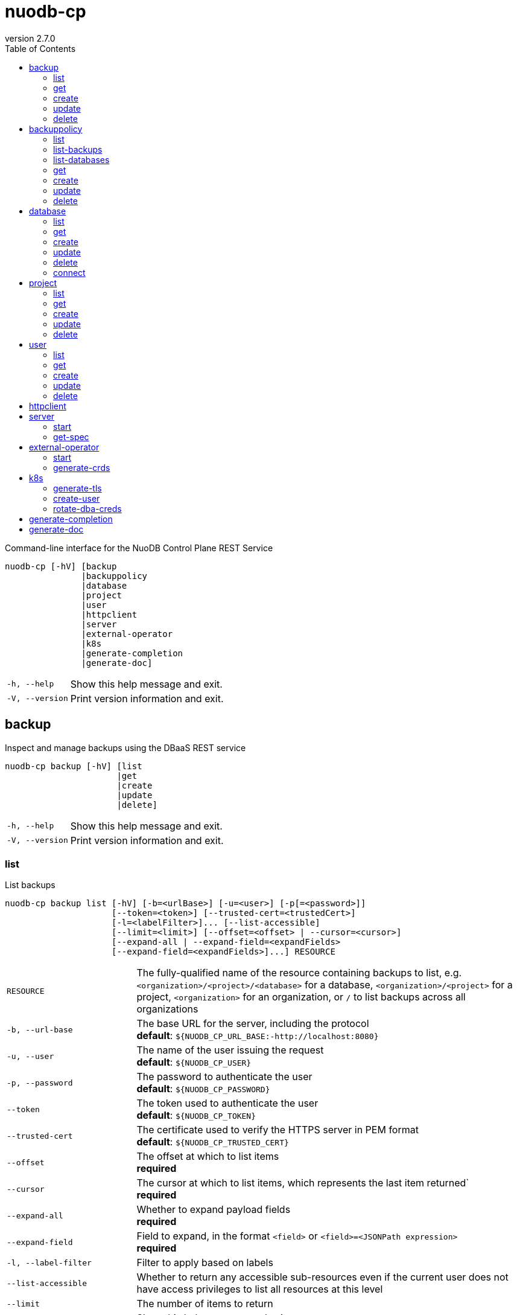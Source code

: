:revnumber: 2.7.0
:toc: left

[#nuodb-cp]
= nuodb-cp

Command-line interface for the NuoDB Control Plane REST Service

....
nuodb-cp [-hV] [backup
               |backuppolicy
               |database
               |project
               |user
               |httpclient
               |server
               |external-operator
               |k8s
               |generate-completion
               |generate-doc]
....

[cols="1,3"]
|===
|`-h, --help`
|Show this help message and exit.

|`-V, --version`
|Print version information and exit.

|===

[#backup]
== backup

Inspect and manage backups using the DBaaS REST service

....
nuodb-cp backup [-hV] [list
                      |get
                      |create
                      |update
                      |delete]
....

[cols="1,3"]
|===
|`-h, --help`
|Show this help message and exit.

|`-V, --version`
|Print version information and exit.

|===

[#backup-list]
=== list

List backups

....
nuodb-cp backup list [-hV] [-b=<urlBase>] [-u=<user>] [-p[=<password>]]
                     [--token=<token>] [--trusted-cert=<trustedCert>]
                     [-l=<labelFilter>]... [--list-accessible]
                     [--limit=<limit>] [--offset=<offset> | --cursor=<cursor>]
                     [--expand-all | --expand-field=<expandFields>
                     [--expand-field=<expandFields>]...] RESOURCE
....

[cols="1,3"]
|===
|`RESOURCE`
|The fully-qualified name of the resource containing backups to list, e.g. `<organization>/<project>/<database>` for a database, `<organization>/<project>` for a project, `<organization>` for an organization, or `/` to list backups across all organizations

|`-b, --url-base`
|The base URL for the server, including the protocol +
*default*: `${NUODB_CP_URL_BASE:-http://localhost:8080}`

|`-u, --user`
|The name of the user issuing the request +
*default*: `${NUODB_CP_USER}`

|`-p, --password`
|The password to authenticate the user +
*default*: `${NUODB_CP_PASSWORD}`

|`--token`
|The token used to authenticate the user +
*default*: `${NUODB_CP_TOKEN}`

|`--trusted-cert`
|The certificate used to verify the HTTPS server in PEM format +
*default*: `${NUODB_CP_TRUSTED_CERT}`

|`--offset`
|The offset at which to list items +
*required*

|`--cursor`
|The cursor at which to list items, which represents the last item returned` +
*required*

|`--expand-all`
|Whether to expand payload fields +
*required*

|`--expand-field`
|Field to expand, in the format `<field>` or `<field>=<JSONPath expression>` +
*required*

|`-l, --label-filter`
|Filter to apply based on labels

|`--list-accessible`
|Whether to return any accessible sub-resources even if the current user does not have access privileges to list all resources at this level

|`--limit`
|The number of items to return

|`-h, --help`
|Show this help message and exit.

|`-V, --version`
|Print version information and exit.

|===

[#backup-get]
=== get

Get an existing backup

....
nuodb-cp backup get [-whV] [-b=<urlBase>] [-u=<user>] [-p[=<password>]]
                    [--token=<token>] [--trusted-cert=<trustedCert>]
                    [--watch-non-interactive] BACKUP
....

[cols="1,3"]
|===
|`BACKUP`
|The fully-qualified name of the backup in the format `<organization>/<project>/<database>/<backup>`

|`-b, --url-base`
|The base URL for the server, including the protocol +
*default*: `${NUODB_CP_URL_BASE:-http://localhost:8080}`

|`-u, --user`
|The name of the user issuing the request +
*default*: `${NUODB_CP_USER}`

|`-p, --password`
|The password to authenticate the user +
*default*: `${NUODB_CP_PASSWORD}`

|`--token`
|The token used to authenticate the user +
*default*: `${NUODB_CP_TOKEN}`

|`--trusted-cert`
|The certificate used to verify the HTTPS server in PEM format +
*default*: `${NUODB_CP_TRUSTED_CERT}`

|`-w, --watch`
|Whether to stream events on resource. Non-interactive mode is automatically enabled if standard input or output is not connected to a TTY.

|`--watch-non-interactive`
|Whether to stream events on resource in non-interactive mode

|`-h, --help`
|Show this help message and exit.

|`-V, --version`
|Print version information and exit.

|===

[#backup-create]
=== create

Create a new backup

....
nuodb-cp backup create [-hV] [-b=<urlBase>] [-u=<user>] [-p[=<password>]]
                       [--token=<token>] [--trusted-cert=<trustedCert>]
                       [-l=<String=String>]...
                       [--import-source-handle=<backupHandle>]
                       [--import-source-plugin=<backupPlugin>] BACKUP BACKUP
....

[cols="1,3"]
|===
|`BACKUP`
|The fully-qualified name of the backup in the format `<organization>/<project>/<database>/<backup>`

|`BACKUP`
|The fully-qualified name of the backup to create in the format `<organization>/<project>/<database>/<backup>`, or the database name in the format `<organization>/<project>/<database>` for an on-demand backup

|`-b, --url-base`
|The base URL for the server, including the protocol +
*default*: `${NUODB_CP_URL_BASE:-http://localhost:8080}`

|`-u, --user`
|The name of the user issuing the request +
*default*: `${NUODB_CP_USER}`

|`-p, --password`
|The password to authenticate the user +
*default*: `${NUODB_CP_PASSWORD}`

|`--token`
|The token used to authenticate the user +
*default*: `${NUODB_CP_TOKEN}`

|`--trusted-cert`
|The certificate used to verify the HTTPS server in PEM format +
*default*: `${NUODB_CP_TRUSTED_CERT}`

|`-l, --label`
|Label to attach to resource

|`--import-source-handle`
|The existing backup handle to import

|`--import-source-plugin`
|The plugin used to create the backup to import

|`-h, --help`
|Show this help message and exit.

|`-V, --version`
|Print version information and exit.

|===

[#backup-update]
=== update

Update an existing backup

....
nuodb-cp backup update [-hV] [-b=<urlBase>] [-u=<user>] [-p[=<password>]]
                       [--token=<token>] [--trusted-cert=<trustedCert>]
                       [--editor=<editor>] BACKUP
....

[cols="1,3"]
|===
|`BACKUP`
|The fully-qualified name of the backup in the format `<organization>/<project>/<database>/<backup>`

|`-b, --url-base`
|The base URL for the server, including the protocol +
*default*: `${NUODB_CP_URL_BASE:-http://localhost:8080}`

|`-u, --user`
|The name of the user issuing the request +
*default*: `${NUODB_CP_USER}`

|`-p, --password`
|The password to authenticate the user +
*default*: `${NUODB_CP_PASSWORD}`

|`--token`
|The token used to authenticate the user +
*default*: `${NUODB_CP_TOKEN}`

|`--trusted-cert`
|The certificate used to verify the HTTPS server in PEM format +
*default*: `${NUODB_CP_TRUSTED_CERT}`

|`--editor`
|The editor to use to update the resource +
*default*: `${NUODB_CP_EDITOR}`

|`-h, --help`
|Show this help message and exit.

|`-V, --version`
|Print version information and exit.

|===

[#backup-delete]
=== delete

Delete an existing backup

....
nuodb-cp backup delete [-hV] [-b=<urlBase>] [-u=<user>] [-p[=<password>]]
                       [--token=<token>] [--trusted-cert=<trustedCert>]
                       [--timeout=<timeout>] BACKUP
....

[cols="1,3"]
|===
|`BACKUP`
|The fully-qualified name of the backup in the format `<organization>/<project>/<database>/<backup>`

|`-b, --url-base`
|The base URL for the server, including the protocol +
*default*: `${NUODB_CP_URL_BASE:-http://localhost:8080}`

|`-u, --user`
|The name of the user issuing the request +
*default*: `${NUODB_CP_USER}`

|`-p, --password`
|The password to authenticate the user +
*default*: `${NUODB_CP_PASSWORD}`

|`--token`
|The token used to authenticate the user +
*default*: `${NUODB_CP_TOKEN}`

|`--trusted-cert`
|The certificate used to verify the HTTPS server in PEM format +
*default*: `${NUODB_CP_TRUSTED_CERT}`

|`--timeout`
|The number of seconds to wait for the operation to be finalized, unless 0 is specified which indicates not to wait

|`-h, --help`
|Show this help message and exit.

|`-V, --version`
|Print version information and exit.

|===

[#backuppolicy]
== backuppolicy

Inspect and manage backup policies using the DBaaS REST service

....
nuodb-cp backuppolicy [-hV] [list
                            |list-backups
                            |list-databases
                            |get
                            |create
                            |update
                            |delete]
....

[cols="1,3"]
|===
|`-h, --help`
|Show this help message and exit.

|`-V, --version`
|Print version information and exit.

|===

[#backuppolicy-list]
=== list

List backup policies

....
nuodb-cp backuppolicy list [-hV] [-b=<urlBase>] [-u=<user>] [-p[=<password>]]
                           [--token=<token>] [--trusted-cert=<trustedCert>]
                           [-l=<labelFilter>]... [--list-accessible]
                           [--limit=<limit>] [--offset=<offset> |
                           --cursor=<cursor>] [--expand-all |
                           --expand-field=<expandFields>
                           [--expand-field=<expandFields>]...] ORGANIZATION
....

[cols="1,3"]
|===
|`ORGANIZATION`
|The name of the organization, or `/` to list backup policies across all organizations

|`-b, --url-base`
|The base URL for the server, including the protocol +
*default*: `${NUODB_CP_URL_BASE:-http://localhost:8080}`

|`-u, --user`
|The name of the user issuing the request +
*default*: `${NUODB_CP_USER}`

|`-p, --password`
|The password to authenticate the user +
*default*: `${NUODB_CP_PASSWORD}`

|`--token`
|The token used to authenticate the user +
*default*: `${NUODB_CP_TOKEN}`

|`--trusted-cert`
|The certificate used to verify the HTTPS server in PEM format +
*default*: `${NUODB_CP_TRUSTED_CERT}`

|`--offset`
|The offset at which to list items +
*required*

|`--cursor`
|The cursor at which to list items, which represents the last item returned` +
*required*

|`--expand-all`
|Whether to expand payload fields +
*required*

|`--expand-field`
|Field to expand, in the format `<field>` or `<field>=<JSONPath expression>` +
*required*

|`-l, --label-filter`
|Filter to apply based on labels

|`--list-accessible`
|Whether to return any accessible sub-resources even if the current user does not have access privileges to list all resources at this level

|`--limit`
|The number of items to return

|`-h, --help`
|Show this help message and exit.

|`-V, --version`
|Print version information and exit.

|===

[#backuppolicy-list-backups]
=== list-backups

List the backups taken by the backup policy

....
nuodb-cp backuppolicy list-backups [-hV] [-b=<urlBase>] [-u=<user>] [-p
                                   [=<password>]] [--token=<token>]
                                   [--trusted-cert=<trustedCert>]
                                   [-l=<labelFilter>]... [--list-accessible]
                                   [--limit=<limit>] [--offset=<offset> |
                                   --cursor=<cursor>] [--expand-all |
                                   --expand-field=<expandFields>
                                   [--expand-field=<expandFields>]...] POLICY
....

[cols="1,3"]
|===
|`POLICY`
|The fully-qualified name of the backup policy in the format `<organization>/<policy>`

|`-b, --url-base`
|The base URL for the server, including the protocol +
*default*: `${NUODB_CP_URL_BASE:-http://localhost:8080}`

|`-u, --user`
|The name of the user issuing the request +
*default*: `${NUODB_CP_USER}`

|`-p, --password`
|The password to authenticate the user +
*default*: `${NUODB_CP_PASSWORD}`

|`--token`
|The token used to authenticate the user +
*default*: `${NUODB_CP_TOKEN}`

|`--trusted-cert`
|The certificate used to verify the HTTPS server in PEM format +
*default*: `${NUODB_CP_TRUSTED_CERT}`

|`--offset`
|The offset at which to list items +
*required*

|`--cursor`
|The cursor at which to list items, which represents the last item returned` +
*required*

|`--expand-all`
|Whether to expand payload fields +
*required*

|`--expand-field`
|Field to expand, in the format `<field>` or `<field>=<JSONPath expression>` +
*required*

|`-l, --label-filter`
|Filter to apply based on labels

|`--list-accessible`
|Whether to return any accessible sub-resources even if the current user does not have access privileges to list all resources at this level

|`--limit`
|The number of items to return

|`-h, --help`
|Show this help message and exit.

|`-V, --version`
|Print version information and exit.

|===

[#backuppolicy-list-databases]
=== list-databases

List the databases that the backup policy applies to

....
nuodb-cp backuppolicy list-databases [-hV] [-b=<urlBase>] [-u=<user>] [-p
                                     [=<password>]] [--token=<token>]
                                     [--trusted-cert=<trustedCert>]
                                     [-l=<labelFilter>]... [--list-accessible]
                                     [--limit=<limit>] [--offset=<offset> |
                                     --cursor=<cursor>] [--expand-all |
                                     --expand-field=<expandFields>
                                     [--expand-field=<expandFields>]...] POLICY
....

[cols="1,3"]
|===
|`POLICY`
|The fully-qualified name of the backup policy in the format `<organization>/<policy>`

|`-b, --url-base`
|The base URL for the server, including the protocol +
*default*: `${NUODB_CP_URL_BASE:-http://localhost:8080}`

|`-u, --user`
|The name of the user issuing the request +
*default*: `${NUODB_CP_USER}`

|`-p, --password`
|The password to authenticate the user +
*default*: `${NUODB_CP_PASSWORD}`

|`--token`
|The token used to authenticate the user +
*default*: `${NUODB_CP_TOKEN}`

|`--trusted-cert`
|The certificate used to verify the HTTPS server in PEM format +
*default*: `${NUODB_CP_TRUSTED_CERT}`

|`--offset`
|The offset at which to list items +
*required*

|`--cursor`
|The cursor at which to list items, which represents the last item returned` +
*required*

|`--expand-all`
|Whether to expand payload fields +
*required*

|`--expand-field`
|Field to expand, in the format `<field>` or `<field>=<JSONPath expression>` +
*required*

|`-l, --label-filter`
|Filter to apply based on labels

|`--list-accessible`
|Whether to return any accessible sub-resources even if the current user does not have access privileges to list all resources at this level

|`--limit`
|The number of items to return

|`-h, --help`
|Show this help message and exit.

|`-V, --version`
|Print version information and exit.

|===

[#backuppolicy-get]
=== get

Get an existing backup policy

....
nuodb-cp backuppolicy get [-whV] [-b=<urlBase>] [-u=<user>] [-p[=<password>]]
                          [--token=<token>] [--trusted-cert=<trustedCert>]
                          [--watch-non-interactive] POLICY
....

[cols="1,3"]
|===
|`POLICY`
|The fully-qualified name of the backup policy in the format `<organization>/<policy>`

|`-b, --url-base`
|The base URL for the server, including the protocol +
*default*: `${NUODB_CP_URL_BASE:-http://localhost:8080}`

|`-u, --user`
|The name of the user issuing the request +
*default*: `${NUODB_CP_USER}`

|`-p, --password`
|The password to authenticate the user +
*default*: `${NUODB_CP_PASSWORD}`

|`--token`
|The token used to authenticate the user +
*default*: `${NUODB_CP_TOKEN}`

|`--trusted-cert`
|The certificate used to verify the HTTPS server in PEM format +
*default*: `${NUODB_CP_TRUSTED_CERT}`

|`-w, --watch`
|Whether to stream events on resource. Non-interactive mode is automatically enabled if standard input or output is not connected to a TTY.

|`--watch-non-interactive`
|Whether to stream events on resource in non-interactive mode

|`-h, --help`
|Show this help message and exit.

|`-V, --version`
|Print version information and exit.

|===

[#backuppolicy-create]
=== create

Create a new backup policy

....
nuodb-cp backuppolicy create [-hV] [-b=<urlBase>] [-u=<user>] [-p[=<password>]]
                             [--token=<token>] [--trusted-cert=<trustedCert>]
                             [-l=<String=String>]... --frequency=<frequency>
                             --selector-scope=<selectorScope>
                             [--selector-sla=<selectorSlas>]...
                             [--selector-tier=<selectorTiers>]...
                             [--selector-label=<String=String>]...
                             [--hourly-retention=<hourlyRetention>]
                             [--daily-retention=<dailyRetention>]
                             [--weekly-retention=<weeklyRetention>]
                             [--monthly-retention=<monthlyRetention>]
                             [--yearly-retention=<yearlyRetention>]
                             [--day-of-week=<dayOfWeek>] [--month=<month>]
                             [--use-current-time] [--promote-latest-to-hourly]
                             [--promote-latest-to-daily]
                             [--promote-latest-to-monthly] [--suspended]
                             [--disable-policy-label-propagation]
                             [--disable-db-label-propagation] POLICY
....

[cols="1,3"]
|===
|`POLICY`
|The fully-qualified name of the backup policy in the format `<organization>/<policy>`

|`-b, --url-base`
|The base URL for the server, including the protocol +
*default*: `${NUODB_CP_URL_BASE:-http://localhost:8080}`

|`-u, --user`
|The name of the user issuing the request +
*default*: `${NUODB_CP_USER}`

|`-p, --password`
|The password to authenticate the user +
*default*: `${NUODB_CP_PASSWORD}`

|`--token`
|The token used to authenticate the user +
*default*: `${NUODB_CP_TOKEN}`

|`--trusted-cert`
|The certificate used to verify the HTTPS server in PEM format +
*default*: `${NUODB_CP_TRUSTED_CERT}`

|`-l, --label`
|Label to attach to resource

|`--frequency`
|The frequency to schedule backups at, in cron format +
*required*

|`--selector-scope`
|The scope that the backup policy applies to +
*required*

|`--selector-sla`
|SLA to filter databases on

|`--selector-tier`
|Tier to filter databases on

|`--selector-label`
|Label to filter databases on

|`--hourly-retention`
|The number of hourly backups to retain

|`--daily-retention`
|The number of daily backups to retain

|`--weekly-retention`
|The number of weekly backups to retain

|`--monthly-retention`
|The number of monthly backups to retain

|`--yearly-retention`
|The number of yearly backups to retain

|`--day-of-week`
|The day of the week used to promote backup to weekly

|`--month`
|The month of the year used to promote backup to yearly

|`--use-current-time`
|Whether to apply the backup rotation scheme relative to the current time instead to the last successful backup

|`--promote-latest-to-hourly`
|Whether to promote the latest backup within the hour if multiple backups exist for that hour

|`--promote-latest-to-daily`
|Whether to promote the latest backup within the day if multiple backups exist for that day

|`--promote-latest-to-monthly`
|Whether to promote the latest backup within the month if multiple backups exist for that month

|`--suspended`
|Whether backups from the policy are suspended

|`--disable-policy-label-propagation`
|Whether to disable propagation of policy labels to backups created from the policy

|`--disable-db-label-propagation`
|Whether to disable propagation of database labels to backups created from the policy

|`-h, --help`
|Show this help message and exit.

|`-V, --version`
|Print version information and exit.

|===

[#backuppolicy-update]
=== update

Update an existing backup policy

....
nuodb-cp backuppolicy update [-hV] [-b=<urlBase>] [-u=<user>] [-p[=<password>]]
                             [--token=<token>] [--trusted-cert=<trustedCert>]
                             [--editor=<editor>] POLICY
....

[cols="1,3"]
|===
|`POLICY`
|The fully-qualified name of the backup policy in the format `<organization>/<policy>`

|`-b, --url-base`
|The base URL for the server, including the protocol +
*default*: `${NUODB_CP_URL_BASE:-http://localhost:8080}`

|`-u, --user`
|The name of the user issuing the request +
*default*: `${NUODB_CP_USER}`

|`-p, --password`
|The password to authenticate the user +
*default*: `${NUODB_CP_PASSWORD}`

|`--token`
|The token used to authenticate the user +
*default*: `${NUODB_CP_TOKEN}`

|`--trusted-cert`
|The certificate used to verify the HTTPS server in PEM format +
*default*: `${NUODB_CP_TRUSTED_CERT}`

|`--editor`
|The editor to use to update the resource +
*default*: `${NUODB_CP_EDITOR}`

|`-h, --help`
|Show this help message and exit.

|`-V, --version`
|Print version information and exit.

|===

[#backuppolicy-delete]
=== delete

Delete an existing backup policy

....
nuodb-cp backuppolicy delete [-hV] [-b=<urlBase>] [-u=<user>] [-p[=<password>]]
                             [--token=<token>] [--trusted-cert=<trustedCert>]
                             [--timeout=<timeout>] POLICY
....

[cols="1,3"]
|===
|`POLICY`
|The fully-qualified name of the backup policy in the format `<organization>/<policy>`

|`-b, --url-base`
|The base URL for the server, including the protocol +
*default*: `${NUODB_CP_URL_BASE:-http://localhost:8080}`

|`-u, --user`
|The name of the user issuing the request +
*default*: `${NUODB_CP_USER}`

|`-p, --password`
|The password to authenticate the user +
*default*: `${NUODB_CP_PASSWORD}`

|`--token`
|The token used to authenticate the user +
*default*: `${NUODB_CP_TOKEN}`

|`--trusted-cert`
|The certificate used to verify the HTTPS server in PEM format +
*default*: `${NUODB_CP_TRUSTED_CERT}`

|`--timeout`
|The number of seconds to wait for the operation to be finalized, unless 0 is specified which indicates not to wait

|`-h, --help`
|Show this help message and exit.

|`-V, --version`
|Print version information and exit.

|===

[#database]
== database

Inspect and manage databases using the DBaaS REST service

....
nuodb-cp database [-hV] [list
                        |get
                        |create
                        |update
                        |delete
                        |connect]
....

[cols="1,3"]
|===
|`-h, --help`
|Show this help message and exit.

|`-V, --version`
|Print version information and exit.

|===

[#database-list]
=== list

List databases

....
nuodb-cp database list [-hV] [-b=<urlBase>] [-u=<user>] [-p[=<password>]]
                       [--token=<token>] [--trusted-cert=<trustedCert>]
                       [-l=<labelFilter>]... [--list-accessible]
                       [--limit=<limit>] [--offset=<offset> |
                       --cursor=<cursor>] [--expand-all |
                       --expand-field=<expandFields>
                       [--expand-field=<expandFields>]...] RESOURCE
....

[cols="1,3"]
|===
|`RESOURCE`
|The fully-qualified name of the resource containing databases to list, e.g. `<organization>/<project>` for a project, `<organization>` for an organization, or `/` to list databases across all organizations

|`-b, --url-base`
|The base URL for the server, including the protocol +
*default*: `${NUODB_CP_URL_BASE:-http://localhost:8080}`

|`-u, --user`
|The name of the user issuing the request +
*default*: `${NUODB_CP_USER}`

|`-p, --password`
|The password to authenticate the user +
*default*: `${NUODB_CP_PASSWORD}`

|`--token`
|The token used to authenticate the user +
*default*: `${NUODB_CP_TOKEN}`

|`--trusted-cert`
|The certificate used to verify the HTTPS server in PEM format +
*default*: `${NUODB_CP_TRUSTED_CERT}`

|`--offset`
|The offset at which to list items +
*required*

|`--cursor`
|The cursor at which to list items, which represents the last item returned` +
*required*

|`--expand-all`
|Whether to expand payload fields +
*required*

|`--expand-field`
|Field to expand, in the format `<field>` or `<field>=<JSONPath expression>` +
*required*

|`-l, --label-filter`
|Filter to apply based on labels

|`--list-accessible`
|Whether to return any accessible sub-resources even if the current user does not have access privileges to list all resources at this level

|`--limit`
|The number of items to return

|`-h, --help`
|Show this help message and exit.

|`-V, --version`
|Print version information and exit.

|===

[#database-get]
=== get

Get an existing database

....
nuodb-cp database get [-whV] [-b=<urlBase>] [-u=<user>] [-p[=<password>]]
                      [--token=<token>] [--trusted-cert=<trustedCert>]
                      [--watch-non-interactive] DATABASE
....

[cols="1,3"]
|===
|`DATABASE`
|The fully-qualified name of the database in the format `<organization>/<project>/<database>`

|`-b, --url-base`
|The base URL for the server, including the protocol +
*default*: `${NUODB_CP_URL_BASE:-http://localhost:8080}`

|`-u, --user`
|The name of the user issuing the request +
*default*: `${NUODB_CP_USER}`

|`-p, --password`
|The password to authenticate the user +
*default*: `${NUODB_CP_PASSWORD}`

|`--token`
|The token used to authenticate the user +
*default*: `${NUODB_CP_TOKEN}`

|`--trusted-cert`
|The certificate used to verify the HTTPS server in PEM format +
*default*: `${NUODB_CP_TRUSTED_CERT}`

|`-w, --watch`
|Whether to stream events on resource. Non-interactive mode is automatically enabled if standard input or output is not connected to a TTY.

|`--watch-non-interactive`
|Whether to stream events on resource in non-interactive mode

|`-h, --help`
|Show this help message and exit.

|`-V, --version`
|Print version information and exit.

|===

[#database-create]
=== create

Create a new database

....
nuodb-cp database create [-hV] [-b=<urlBase>] [-u=<user>] [-p[=<password>]]
                         [--token=<token>] [--trusted-cert=<trustedCert>]
                         [-l=<String=String>]... [--dba-password
                         [=<dbaPassword>]] [--tier=<tier>]
                         [--expires-in=<expiresIn>] [--disabled]
                         [--restore-from-backup=<restoreFromBackup>]
                         [--archive-size=<archiveSize>]
                         [--journal-size=<journalSize>]
                         [--tier-param=<String=String>]...
                         [--inherit-tier-params]
                         [--product-version=<productVersion>] DATABASE
....

[cols="1,3"]
|===
|`DATABASE`
|The fully-qualified name of the database in the format `<organization>/<project>/<database>`

|`-b, --url-base`
|The base URL for the server, including the protocol +
*default*: `${NUODB_CP_URL_BASE:-http://localhost:8080}`

|`-u, --user`
|The name of the user issuing the request +
*default*: `${NUODB_CP_USER}`

|`-p, --password`
|The password to authenticate the user +
*default*: `${NUODB_CP_PASSWORD}`

|`--token`
|The token used to authenticate the user +
*default*: `${NUODB_CP_TOKEN}`

|`--trusted-cert`
|The certificate used to verify the HTTPS server in PEM format +
*default*: `${NUODB_CP_TRUSTED_CERT}`

|`-l, --label`
|Label to attach to resource

|`--dba-password`
|The password for the DBA user

|`--tier`
|The tier for the database

|`--expires-in`
|Set the database to expire after elapsed time

|`--disabled`
|Set the database as disabled

|`--restore-from-backup`
|The backup to restore the database from

|`--archive-size`
|The size of database archives

|`--journal-size`
|The size of database journals

|`--tier-param`
|Opaque parameter supplied to service tier

|`--inherit-tier-params`
|Whether to inherit tier parameters from the project if the database service tier matches the project.

|`--product-version`
|The version/tag of the NuoDB image to use. For available tags, see https://hub.docker.com/r/nuodb/nuodb/tags. If omitted, the database version will be inherited from the project.

|`-h, --help`
|Show this help message and exit.

|`-V, --version`
|Print version information and exit.

|===

[#database-update]
=== update

Update an existing database

....
nuodb-cp database update [-hV] [-b=<urlBase>] [-u=<user>] [-p[=<password>]]
                         [--token=<token>] [--trusted-cert=<trustedCert>]
                         [--editor=<editor>] DATABASE
....

[cols="1,3"]
|===
|`DATABASE`
|The fully-qualified name of the database in the format `<organization>/<project>/<database>`

|`-b, --url-base`
|The base URL for the server, including the protocol +
*default*: `${NUODB_CP_URL_BASE:-http://localhost:8080}`

|`-u, --user`
|The name of the user issuing the request +
*default*: `${NUODB_CP_USER}`

|`-p, --password`
|The password to authenticate the user +
*default*: `${NUODB_CP_PASSWORD}`

|`--token`
|The token used to authenticate the user +
*default*: `${NUODB_CP_TOKEN}`

|`--trusted-cert`
|The certificate used to verify the HTTPS server in PEM format +
*default*: `${NUODB_CP_TRUSTED_CERT}`

|`--editor`
|The editor to use to update the resource +
*default*: `${NUODB_CP_EDITOR}`

|`-h, --help`
|Show this help message and exit.

|`-V, --version`
|Print version information and exit.

|===

[#database-delete]
=== delete

Delete an existing database

....
nuodb-cp database delete [-hV] [-b=<urlBase>] [-u=<user>] [-p[=<password>]]
                         [--token=<token>] [--trusted-cert=<trustedCert>]
                         [--timeout=<timeout>] DATABASE
....

[cols="1,3"]
|===
|`DATABASE`
|The fully-qualified name of the database in the format `<organization>/<project>/<database>`

|`-b, --url-base`
|The base URL for the server, including the protocol +
*default*: `${NUODB_CP_URL_BASE:-http://localhost:8080}`

|`-u, --user`
|The name of the user issuing the request +
*default*: `${NUODB_CP_USER}`

|`-p, --password`
|The password to authenticate the user +
*default*: `${NUODB_CP_PASSWORD}`

|`--token`
|The token used to authenticate the user +
*default*: `${NUODB_CP_TOKEN}`

|`--trusted-cert`
|The certificate used to verify the HTTPS server in PEM format +
*default*: `${NUODB_CP_TRUSTED_CERT}`

|`--timeout`
|The number of seconds to wait for the operation to be finalized, unless 0 is specified which indicates not to wait

|`-h, --help`
|Show this help message and exit.

|`-V, --version`
|Print version information and exit.

|===

[#database-connect]
=== connect

Connect to a database

....
nuodb-cp database connect [-sShV] [-b=<urlBase>] [-u=<user>] [-p[=<password>]]
                          [--token=<token>] [--trusted-cert=<trustedCert>]
                          --db-user=<dbUser> [--db-password[=<dbPassword>]]
                          [--ingress-port=<ingressPort>]
                          [-P=<String=String>]... [-t=<truststore>]
                          [--truststore-password=<truststorePassword>]
                          [-o=<outputFormat>] [-i=<inputFile> | -I=<input>]
                          DATABASE
....

[cols="1,3"]
|===
|`DATABASE`
|The fully-qualified name of the database in the format `<organization>/<project>/<database>`

|`-b, --url-base`
|The base URL for the server, including the protocol +
*default*: `${NUODB_CP_URL_BASE:-http://localhost:8080}`

|`-u, --user`
|The name of the user issuing the request +
*default*: `${NUODB_CP_USER}`

|`-p, --password`
|The password to authenticate the user +
*default*: `${NUODB_CP_PASSWORD}`

|`--token`
|The token used to authenticate the user +
*default*: `${NUODB_CP_TOKEN}`

|`--trusted-cert`
|The certificate used to verify the HTTPS server in PEM format +
*default*: `${NUODB_CP_TRUSTED_CERT}`

|`--db-user`
|The name of the database user +
*default*: `${NUODB_CP_DB_USER}`

|`--db-password`
|The password to authenticate the database user

|`--ingress-port`
|The port for the ingress load balancer enabling database connectivity +
*default*: `${NUODB_CP_INGRESS_PORT}`

|`-P, --property`
|A connection property

|`-t, --truststore`
|The path of the truststore to create from the CA PEM of the database response. If not specified, the truststore will be created in a temporary location. If a truststore already exists at the specified location, it will be used instead of a newly created one.

|`--truststore-password`
|The password to use for integrity checks of the truststore +
*default*: `changeIt`

|`-o, --output-format`
|The format to display results when executing in non-interactive mode +
*default*: `csv`

|`-s, --show`
|Show the URL and connection properties

|`-S, --show-only`
|Show the URL and connection properties without connecting to the database

|`-i, --input-file`
|File containing SQL statements to execute in non-interactive mode +
*required*

|`-I, --input`
|SQL statements to execute in non-interactive mode +
*required*

|`-h, --help`
|Show this help message and exit.

|`-V, --version`
|Print version information and exit.

|===

[#project]
== project

Inspect and manage projects using the DBaaS REST service

....
nuodb-cp project [-hV] [list
                       |get
                       |create
                       |update
                       |delete]
....

[cols="1,3"]
|===
|`-h, --help`
|Show this help message and exit.

|`-V, --version`
|Print version information and exit.

|===

[#project-list]
=== list

List projects

....
nuodb-cp project list [-hV] [-b=<urlBase>] [-u=<user>] [-p[=<password>]]
                      [--token=<token>] [--trusted-cert=<trustedCert>]
                      [-l=<labelFilter>]... [--list-accessible]
                      [--limit=<limit>] [--offset=<offset> | --cursor=<cursor>]
                      [--expand-all | --expand-field=<expandFields>
                      [--expand-field=<expandFields>]...] ORGANIZATION
....

[cols="1,3"]
|===
|`ORGANIZATION`
|The name of the organization, or `/` to list projects across all organizations

|`-b, --url-base`
|The base URL for the server, including the protocol +
*default*: `${NUODB_CP_URL_BASE:-http://localhost:8080}`

|`-u, --user`
|The name of the user issuing the request +
*default*: `${NUODB_CP_USER}`

|`-p, --password`
|The password to authenticate the user +
*default*: `${NUODB_CP_PASSWORD}`

|`--token`
|The token used to authenticate the user +
*default*: `${NUODB_CP_TOKEN}`

|`--trusted-cert`
|The certificate used to verify the HTTPS server in PEM format +
*default*: `${NUODB_CP_TRUSTED_CERT}`

|`--offset`
|The offset at which to list items +
*required*

|`--cursor`
|The cursor at which to list items, which represents the last item returned` +
*required*

|`--expand-all`
|Whether to expand payload fields +
*required*

|`--expand-field`
|Field to expand, in the format `<field>` or `<field>=<JSONPath expression>` +
*required*

|`-l, --label-filter`
|Filter to apply based on labels

|`--list-accessible`
|Whether to return any accessible sub-resources even if the current user does not have access privileges to list all resources at this level

|`--limit`
|The number of items to return

|`-h, --help`
|Show this help message and exit.

|`-V, --version`
|Print version information and exit.

|===

[#project-get]
=== get

Get an existing project

....
nuodb-cp project get [-whV] [-b=<urlBase>] [-u=<user>] [-p[=<password>]]
                     [--token=<token>] [--trusted-cert=<trustedCert>]
                     [--watch-non-interactive] PROJECT
....

[cols="1,3"]
|===
|`PROJECT`
|The fully-qualified name of the project in the format `<organization>/<project>`

|`-b, --url-base`
|The base URL for the server, including the protocol +
*default*: `${NUODB_CP_URL_BASE:-http://localhost:8080}`

|`-u, --user`
|The name of the user issuing the request +
*default*: `${NUODB_CP_USER}`

|`-p, --password`
|The password to authenticate the user +
*default*: `${NUODB_CP_PASSWORD}`

|`--token`
|The token used to authenticate the user +
*default*: `${NUODB_CP_TOKEN}`

|`--trusted-cert`
|The certificate used to verify the HTTPS server in PEM format +
*default*: `${NUODB_CP_TRUSTED_CERT}`

|`-w, --watch`
|Whether to stream events on resource. Non-interactive mode is automatically enabled if standard input or output is not connected to a TTY.

|`--watch-non-interactive`
|Whether to stream events on resource in non-interactive mode

|`-h, --help`
|Show this help message and exit.

|`-V, --version`
|Print version information and exit.

|===

[#project-create]
=== create

Create a new project

....
nuodb-cp project create [-hV] [-b=<urlBase>] [-u=<user>] [-p[=<password>]]
                        [--token=<token>] [--trusted-cert=<trustedCert>]
                        [-l=<String=String>]... --sla=<sla> --tier=<tier>
                        [--tier-param=<String=String>]...
                        [--product-version=<productVersion>]
                        [--expires-in=<expiresIn>] [--disabled] PROJECT
....

[cols="1,3"]
|===
|`PROJECT`
|The fully-qualified name of the project in the format `<organization>/<project>`

|`-b, --url-base`
|The base URL for the server, including the protocol +
*default*: `${NUODB_CP_URL_BASE:-http://localhost:8080}`

|`-u, --user`
|The name of the user issuing the request +
*default*: `${NUODB_CP_USER}`

|`-p, --password`
|The password to authenticate the user +
*default*: `${NUODB_CP_PASSWORD}`

|`--token`
|The token used to authenticate the user +
*default*: `${NUODB_CP_TOKEN}`

|`--trusted-cert`
|The certificate used to verify the HTTPS server in PEM format +
*default*: `${NUODB_CP_TRUSTED_CERT}`

|`-l, --label`
|Label to attach to resource

|`--sla`
|The SLA for the project +
*required*

|`--tier`
|The tier for the project +
*required*

|`--tier-param`
|Opaque parameter supplied to service tier

|`--product-version`
|The version/tag of the NuoDB image to use. For available tags, see https://hub.docker.com/r/nuodb/nuodb/tags. If omitted, the project version will be resolved based on the SLA and cluster configuration.

|`--expires-in`
|Set the database to expire after elapsed time

|`--disabled`
|Set the database as disabled

|`-h, --help`
|Show this help message and exit.

|`-V, --version`
|Print version information and exit.

|===

[#project-update]
=== update

Update an existing project

....
nuodb-cp project update [-hV] [-b=<urlBase>] [-u=<user>] [-p[=<password>]]
                        [--token=<token>] [--trusted-cert=<trustedCert>]
                        [--editor=<editor>] PROJECT
....

[cols="1,3"]
|===
|`PROJECT`
|The fully-qualified name of the project in the format `<organization>/<project>`

|`-b, --url-base`
|The base URL for the server, including the protocol +
*default*: `${NUODB_CP_URL_BASE:-http://localhost:8080}`

|`-u, --user`
|The name of the user issuing the request +
*default*: `${NUODB_CP_USER}`

|`-p, --password`
|The password to authenticate the user +
*default*: `${NUODB_CP_PASSWORD}`

|`--token`
|The token used to authenticate the user +
*default*: `${NUODB_CP_TOKEN}`

|`--trusted-cert`
|The certificate used to verify the HTTPS server in PEM format +
*default*: `${NUODB_CP_TRUSTED_CERT}`

|`--editor`
|The editor to use to update the resource +
*default*: `${NUODB_CP_EDITOR}`

|`-h, --help`
|Show this help message and exit.

|`-V, --version`
|Print version information and exit.

|===

[#project-delete]
=== delete

Delete an existing project

....
nuodb-cp project delete [-hV] [-b=<urlBase>] [-u=<user>] [-p[=<password>]]
                        [--token=<token>] [--trusted-cert=<trustedCert>]
                        [--timeout=<timeout>] PROJECT
....

[cols="1,3"]
|===
|`PROJECT`
|The fully-qualified name of the project in the format `<organization>/<project>`

|`-b, --url-base`
|The base URL for the server, including the protocol +
*default*: `${NUODB_CP_URL_BASE:-http://localhost:8080}`

|`-u, --user`
|The name of the user issuing the request +
*default*: `${NUODB_CP_USER}`

|`-p, --password`
|The password to authenticate the user +
*default*: `${NUODB_CP_PASSWORD}`

|`--token`
|The token used to authenticate the user +
*default*: `${NUODB_CP_TOKEN}`

|`--trusted-cert`
|The certificate used to verify the HTTPS server in PEM format +
*default*: `${NUODB_CP_TRUSTED_CERT}`

|`--timeout`
|The number of seconds to wait for the operation to be finalized, unless 0 is specified which indicates not to wait

|`-h, --help`
|Show this help message and exit.

|`-V, --version`
|Print version information and exit.

|===

[#user]
== user

Inspect and manage users using the DBaaS REST service

....
nuodb-cp user [-hV] [list
                    |get
                    |create
                    |update
                    |delete]
....

[cols="1,3"]
|===
|`-h, --help`
|Show this help message and exit.

|`-V, --version`
|Print version information and exit.

|===

[#user-list]
=== list

List users

....
nuodb-cp user list [-hV] [-b=<urlBase>] [-u=<user>] [-p[=<password>]]
                   [--token=<token>] [--trusted-cert=<trustedCert>]
                   [-l=<labelFilter>]... [--list-accessible] [--limit=<limit>]
                   [--offset=<offset> | --cursor=<cursor>] [--expand-all |
                   --expand-field=<expandFields>
                   [--expand-field=<expandFields>]...] ORGANIZATION
....

[cols="1,3"]
|===
|`ORGANIZATION`
|The name of the organization, or `/` to list users across all organizations

|`-b, --url-base`
|The base URL for the server, including the protocol +
*default*: `${NUODB_CP_URL_BASE:-http://localhost:8080}`

|`-u, --user`
|The name of the user issuing the request +
*default*: `${NUODB_CP_USER}`

|`-p, --password`
|The password to authenticate the user +
*default*: `${NUODB_CP_PASSWORD}`

|`--token`
|The token used to authenticate the user +
*default*: `${NUODB_CP_TOKEN}`

|`--trusted-cert`
|The certificate used to verify the HTTPS server in PEM format +
*default*: `${NUODB_CP_TRUSTED_CERT}`

|`--offset`
|The offset at which to list items +
*required*

|`--cursor`
|The cursor at which to list items, which represents the last item returned` +
*required*

|`--expand-all`
|Whether to expand payload fields +
*required*

|`--expand-field`
|Field to expand, in the format `<field>` or `<field>=<JSONPath expression>` +
*required*

|`-l, --label-filter`
|Filter to apply based on labels

|`--list-accessible`
|Whether to return any accessible sub-resources even if the current user does not have access privileges to list all resources at this level

|`--limit`
|The number of items to return

|`-h, --help`
|Show this help message and exit.

|`-V, --version`
|Print version information and exit.

|===

[#user-get]
=== get

Get an existing user

....
nuodb-cp user get [-whV] [-b=<urlBase>] [-u=<user>] [-p[=<password>]]
                  [--token=<token>] [--trusted-cert=<trustedCert>]
                  [--watch-non-interactive] USER
....

[cols="1,3"]
|===
|`USER`
|The fully-qualified name of the USER in the format `<organization>/<user>`

|`-b, --url-base`
|The base URL for the server, including the protocol +
*default*: `${NUODB_CP_URL_BASE:-http://localhost:8080}`

|`-u, --user`
|The name of the user issuing the request +
*default*: `${NUODB_CP_USER}`

|`-p, --password`
|The password to authenticate the user +
*default*: `${NUODB_CP_PASSWORD}`

|`--token`
|The token used to authenticate the user +
*default*: `${NUODB_CP_TOKEN}`

|`--trusted-cert`
|The certificate used to verify the HTTPS server in PEM format +
*default*: `${NUODB_CP_TRUSTED_CERT}`

|`-w, --watch`
|Whether to stream events on resource. Non-interactive mode is automatically enabled if standard input or output is not connected to a TTY.

|`--watch-non-interactive`
|Whether to stream events on resource in non-interactive mode

|`-h, --help`
|Show this help message and exit.

|`-V, --version`
|Print version information and exit.

|===

[#user-create]
=== create

Create a new user

....
nuodb-cp user create [-XhV] [-b=<urlBase>] [-u=<user>] [-p[=<password>]]
                     [--token=<token>] [--trusted-cert=<trustedCert>]
                     [-l=<String=String>]... [-P[=<password>]] [-a=<allow>]...
                     [-d=<deny>]... USER
....

[cols="1,3"]
|===
|`USER`
|The fully-qualified name of the USER in the format `<organization>/<user>`

|`-b, --url-base`
|The base URL for the server, including the protocol +
*default*: `${NUODB_CP_URL_BASE:-http://localhost:8080}`

|`-u, --user`
|The name of the user issuing the request +
*default*: `${NUODB_CP_USER}`

|`-p, --password`
|The password to authenticate the user +
*default*: `${NUODB_CP_PASSWORD}`

|`--token`
|The token used to authenticate the user +
*default*: `${NUODB_CP_TOKEN}`

|`--trusted-cert`
|The certificate used to verify the HTTPS server in PEM format +
*default*: `${NUODB_CP_TRUSTED_CERT}`

|`-l, --label`
|Label to attach to resource

|`-P, --user-password`
|The password for the user to create

|`-a, --allow`
|A rule entry that grants access to the user

|`-d, --deny`
|A rule entry that denies access to the user

|`-X, --allow-cross-organization`
|Allow user to have access outside of its organization

|`-h, --help`
|Show this help message and exit.

|`-V, --version`
|Print version information and exit.

|===

[#user-update]
=== update

Update an existing user

....
nuodb-cp user update [-XhV] [-b=<urlBase>] [-u=<user>] [-p[=<password>]]
                     [--token=<token>] [--trusted-cert=<trustedCert>]
                     [--editor=<editor>] USER
....

[cols="1,3"]
|===
|`USER`
|The fully-qualified name of the USER in the format `<organization>/<user>`

|`-b, --url-base`
|The base URL for the server, including the protocol +
*default*: `${NUODB_CP_URL_BASE:-http://localhost:8080}`

|`-u, --user`
|The name of the user issuing the request +
*default*: `${NUODB_CP_USER}`

|`-p, --password`
|The password to authenticate the user +
*default*: `${NUODB_CP_PASSWORD}`

|`--token`
|The token used to authenticate the user +
*default*: `${NUODB_CP_TOKEN}`

|`--trusted-cert`
|The certificate used to verify the HTTPS server in PEM format +
*default*: `${NUODB_CP_TRUSTED_CERT}`

|`--editor`
|The editor to use to update the resource +
*default*: `${NUODB_CP_EDITOR}`

|`-X, --allow-cross-organization`
|Allow user to have access outside of its organization

|`-h, --help`
|Show this help message and exit.

|`-V, --version`
|Print version information and exit.

|===

[#user-delete]
=== delete

Delete an existing user

....
nuodb-cp user delete [-hV] [-b=<urlBase>] [-u=<user>] [-p[=<password>]]
                     [--token=<token>] [--trusted-cert=<trustedCert>]
                     [--timeout=<timeout>] USER
....

[cols="1,3"]
|===
|`USER`
|The fully-qualified name of the USER in the format `<organization>/<user>`

|`-b, --url-base`
|The base URL for the server, including the protocol +
*default*: `${NUODB_CP_URL_BASE:-http://localhost:8080}`

|`-u, --user`
|The name of the user issuing the request +
*default*: `${NUODB_CP_USER}`

|`-p, --password`
|The password to authenticate the user +
*default*: `${NUODB_CP_PASSWORD}`

|`--token`
|The token used to authenticate the user +
*default*: `${NUODB_CP_TOKEN}`

|`--trusted-cert`
|The certificate used to verify the HTTPS server in PEM format +
*default*: `${NUODB_CP_TRUSTED_CERT}`

|`--timeout`
|The number of seconds to wait for the operation to be finalized, unless 0 is specified which indicates not to wait

|`-h, --help`
|Show this help message and exit.

|`-V, --version`
|Print version information and exit.

|===

[#httpclient]
== httpclient

Issue an HTTP/REST request

....
nuodb-cp httpclient [-hV] [-b=<urlBase>] [-u=<user>] [-p[=<password>]]
                    [--token=<token>] [--trusted-cert=<trustedCert>]
                    [-q=<String=String>]... [-d=<data>] [-j=<jsonPath>]
                    [--full-response] [--pretty-print] [--unquote] METHOD
                    PATH...
....

[cols="1,3"]
|===
|`METHOD`
|The request method

|`PATH`
|The resource path

|`-b, --url-base`
|The base URL for the server, including the protocol +
*default*: `${NUODB_CP_URL_BASE:-http://localhost:8080}`

|`-u, --user`
|The name of the user issuing the request +
*default*: `${NUODB_CP_USER}`

|`-p, --password`
|The password to authenticate the user +
*default*: `${NUODB_CP_PASSWORD}`

|`--token`
|The token used to authenticate the user +
*default*: `${NUODB_CP_TOKEN}`

|`--trusted-cert`
|The certificate used to verify the HTTPS server in PEM format +
*default*: `${NUODB_CP_TRUSTED_CERT}`

|`-q, --query-param`
|A query parameter to supply

|`-d, --data`
|The request data to supply

|`-j, --jsonpath`
|The JSONPath expression to apply to the response payload

|`--full-response`
|Whether to show the response headers and status code

|`--pretty-print`
|Whether to pretty print the response payload

|`--unquote`
|Whether to unquote the filtered response if it is a string

|`-h, --help`
|Show this help message and exit.

|`-V, --version`
|Print version information and exit.

|===

[#server]
== server

Server-related subcommands

....
nuodb-cp server [-hV] [start
                      |get-spec]
....

[cols="1,3"]
|===
|`-h, --help`
|Show this help message and exit.

|`-V, --version`
|Print version information and exit.

|===

[#server-start]
=== start

Start the REST server

....
nuodb-cp server start [-hV] [-p=<String=String>]...
....

[cols="1,3"]
|===
|`-p, --property`
|A server property override

|`--shutdown-immediately`
|

|`-h, --help`
|Show this help message and exit.

|`-V, --version`
|Print version information and exit.

|===

[#server-get-spec]
=== get-spec

Get OpenAPI spec for REST API

....
nuodb-cp server get-spec [-hV] [-u=<url>] [-f=<format>]
....

[cols="1,3"]
|===
|`-u, --url`
|The URL for the server in the generated spec

|`-f, --format`
|The output format to use +
*default*: `json`

|`-h, --help`
|Show this help message and exit.

|`-V, --version`
|Print version information and exit.

|===

[#external-operator]
== external-operator

Subcommands related to the DBaaS External Operator

....
nuodb-cp external-operator [-hV] [start
                                 |generate-crds]
....

[cols="1,3"]
|===
|`-h, --help`
|Show this help message and exit.

|`-V, --version`
|Print version information and exit.

|===

[#external-operator-start]
=== start

Start the DBaaS External Operator

....
nuodb-cp external-operator start [-hV] [--log-levels=<logLevels>]
                                 [--kubeconfig=<kubeconfig>]
                                 [--enable-leader-election]
                                 [--property=<String=String>]... [-b=<urlBase>]
                                 [-u=<user>] [-p[=<password>]]
                                 [--token=<token>]
                                 [--trusted-cert=<trustedCert>]
....

[cols="1,3"]
|===
|`--log-levels`
|Log levels in the format `<logger name>:<level>,...`, where level is one of OFF, TRACE, DEBUG, INFO, WARN, ERROR, ALL. If `<logger name>:` is omitted, then the root logger is assumed.

|`--kubeconfig`
|The kubeconfig file to use to configure the Kubernetes client

|`--enable-leader-election`
|Whether to enable leader election

|`--property`
|A server property override

|`-b, --url-base`
|The base URL for the server, including the protocol +
*default*: `${NUODB_CP_URL_BASE:-http://localhost:8080}`

|`-u, --user`
|The name of the user issuing the request +
*default*: `${NUODB_CP_USER}`

|`-p, --password`
|The password to authenticate the user +
*default*: `${NUODB_CP_PASSWORD}`

|`--token`
|The token used to authenticate the user +
*default*: `${NUODB_CP_TOKEN}`

|`--trusted-cert`
|The certificate used to verify the HTTPS server in PEM format +
*default*: `${NUODB_CP_TRUSTED_CERT}`

|`-h, --help`
|Show this help message and exit.

|`-V, --version`
|Print version information and exit.

|===

[#external-operator-generate-crds]
=== generate-crds

Generate CRDs for the DBaaS External Operator

....
nuodb-cp external-operator generate-crds [-hV] [--output-dir=<outputDir>]
....

[cols="1,3"]
|===
|`--output-dir`
|The directory to output CRDs to

|`-h, --help`
|Show this help message and exit.

|`-V, --version`
|Print version information and exit.

|===

[#k8s]
== k8s

Inspect and manage Kubernetes state for the NuoDB Control Plane

....
nuodb-cp k8s [-hV] [generate-tls
                   |create-user
                   |rotate-dba-creds]
....

[cols="1,3"]
|===
|`-h, --help`
|Show this help message and exit.

|`-V, --version`
|Print version information and exit.

|===

[#k8s-generate-tls]
=== generate-tls

Generate TLS keys and certificates for a NuoDB project

....
nuodb-cp k8s generate-tls [-chV] [-e=<endpoint>] [-t[=<truststorePassword>]] [-k
                          [=<keystorePassword>]] [--key-strength=<keyStrength>]
                          [--key-type=<keyType>] [--validity=<daysValid>]
                          ORGANIZATION PROJECT
....

[cols="1,3"]
|===
|`ORGANIZATION`
|The name of the organization containing the project to generate TLS key data for

|`PROJECT`
|The name of the project to generate TLS key data for

|`-e, --endpoint`
|Endpoint for SQL clients, which will be used as the Common Name (CN) attribute in the certificate

|`-t, --truststore-password`
|The password used to verify the integrity of the truststore

|`-k, --keystore-password`
|The password used to encrypt the keystore

|`--key-strength`
|The strength of the key-pairs to generate +
*default*: `MEDIUM`

|`--key-type, --key-algorithm`
|The asymmetric encryption algorithm to use +
*default*: `RSA`

|`--days-valid, --validity`
|The number of days for generated certificates to be valid +
*default*: `365`

|`-c, --create-secret`
|Whether to create the Kubernetes secret resource in configured cluster

|`-h, --help`
|Show this help message and exit.

|`-V, --version`
|Print version information and exit.

|===

[#k8s-create-user]
=== create-user

Create a user secret resource for the NuoDB Control Plane REST service

....
nuodb-cp k8s create-user [-chV] [--password[=<password>]] -p=<project> [-ap
                         [=<authorizedProjects>...]]... [-ao
                         [=<authorizedOrganizations>...]]... [--plain-password]
                         ORGANIZATION USER
....

[cols="1,3"]
|===
|`ORGANIZATION`
|The name of the organization the user will belong to

|`USER`
|The name of the user

|`--password`
|The password for the user

|`-p, --project`
|The project the user will be authorized to access +
*required*

|`-ap, --authorized-projects`
|Additional projects the user will be authorized to access

|`-ao, --authorized-organizations`
|Additional organizations the user will be authorized to access

|`-c, --create-secret`
|Whether to create the Kubernetes secret resource in configured cluster that defines the user

|`--plain-password`
|Whether to serialize password as plaintext rather than serializing a salted hash of the password

|`-h, --help`
|Show this help message and exit.

|`-V, --version`
|Print version information and exit.

|===

[#k8s-rotate-dba-creds]
=== rotate-dba-creds

Rotate DBA credentials for a NuoDB database

....
nuodb-cp k8s rotate-dba-creds [-hV] [--dba-password[=<dbaPassword>]]
                              [--finalize] ORGANIZATION PROJECT DATABASE
....

[cols="1,3"]
|===
|`ORGANIZATION`
|The name of the organization for the target database

|`PROJECT`
|The name of the project for the target database

|`DATABASE`
|The name of the database which credentials are being rotated

|`--dba-password`
|The target password for the DBA user

|`--finalize`
|Finalize database DBA password rotation to make the target DBA password current

|`-h, --help`
|Show this help message and exit.

|`-V, --version`
|Print version information and exit.

|===

[#generate-completion]
== generate-completion

Generate Bash or Zsh completion script for nuodb-cp

....
nuodb-cp generate-completion [-hV]
....

[cols="1,3"]
|===
|`-h, --help`
|Show this help message and exit.

|`-V, --version`
|Print version information and exit.

|===

[#generate-doc]
== generate-doc

Generate documentation for nuodb-cp in Asciidoc format

....
nuodb-cp generate-doc [-hV]
....

[cols="1,3"]
|===
|`-h, --help`
|Show this help message and exit.

|`-V, --version`
|Print version information and exit.

|===


